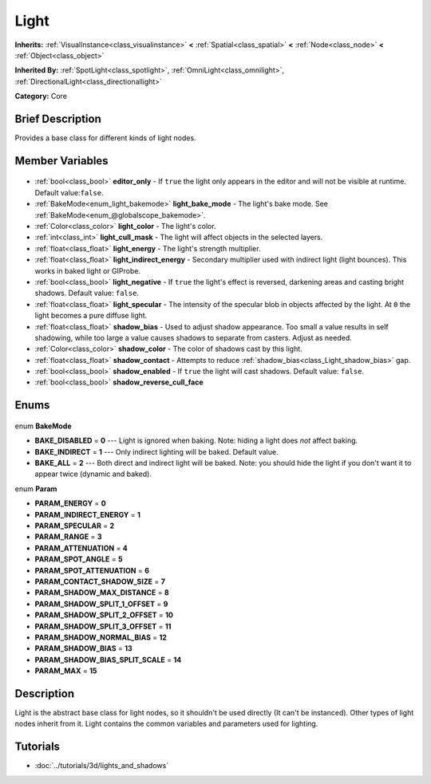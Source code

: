 .. Generated automatically by doc/tools/makerst.py in Godot's source tree.
.. DO NOT EDIT THIS FILE, but the Light.xml source instead.
.. The source is found in doc/classes or modules/<name>/doc_classes.

.. _class_Light:

Light
=====

**Inherits:** :ref:`VisualInstance<class_visualinstance>` **<** :ref:`Spatial<class_spatial>` **<** :ref:`Node<class_node>` **<** :ref:`Object<class_object>`

**Inherited By:** :ref:`SpotLight<class_spotlight>`, :ref:`OmniLight<class_omnilight>`, :ref:`DirectionalLight<class_directionallight>`

**Category:** Core

Brief Description
-----------------

Provides a base class for different kinds of light nodes.

Member Variables
----------------

  .. _class_Light_editor_only:

- :ref:`bool<class_bool>` **editor_only** - If ``true`` the light only appears in the editor and will not be visible at runtime. Default value:``false``.

  .. _class_Light_light_bake_mode:

- :ref:`BakeMode<enum_light_bakemode>` **light_bake_mode** - The light's bake mode. See :ref:`BakeMode<enum_@globalscope_bakemode>`.

  .. _class_Light_light_color:

- :ref:`Color<class_color>` **light_color** - The light's color.

  .. _class_Light_light_cull_mask:

- :ref:`int<class_int>` **light_cull_mask** - The light will affect objects in the selected layers.

  .. _class_Light_light_energy:

- :ref:`float<class_float>` **light_energy** - The light's strength multiplier.

  .. _class_Light_light_indirect_energy:

- :ref:`float<class_float>` **light_indirect_energy** - Secondary multiplier used with indirect light (light bounces). This works in baked light or GIProbe.

  .. _class_Light_light_negative:

- :ref:`bool<class_bool>` **light_negative** - If ``true`` the light's effect is reversed, darkening areas and casting bright shadows. Default value: ``false``.

  .. _class_Light_light_specular:

- :ref:`float<class_float>` **light_specular** - The intensity of the specular blob in objects affected by the light. At ``0`` the light becomes a pure diffuse light.

  .. _class_Light_shadow_bias:

- :ref:`float<class_float>` **shadow_bias** - Used to adjust shadow appearance. Too small a value results in self shadowing, while too large a value causes shadows to separate from casters. Adjust as needed.

  .. _class_Light_shadow_color:

- :ref:`Color<class_color>` **shadow_color** - The color of shadows cast by this light.

  .. _class_Light_shadow_contact:

- :ref:`float<class_float>` **shadow_contact** - Attempts to reduce :ref:`shadow_bias<class_Light_shadow_bias>` gap.

  .. _class_Light_shadow_enabled:

- :ref:`bool<class_bool>` **shadow_enabled** - If ``true`` the light will cast shadows. Default value: ``false``.

  .. _class_Light_shadow_reverse_cull_face:

- :ref:`bool<class_bool>` **shadow_reverse_cull_face**


Enums
-----

  .. _enum_Light_BakeMode:

enum **BakeMode**

- **BAKE_DISABLED** = **0** --- Light is ignored when baking. Note: hiding a light does *not* affect baking.
- **BAKE_INDIRECT** = **1** --- Only indirect lighting will be baked. Default value.
- **BAKE_ALL** = **2** --- Both direct and indirect light will be baked. Note: you should hide the light if you don't want it to appear twice (dynamic and baked).

  .. _enum_Light_Param:

enum **Param**

- **PARAM_ENERGY** = **0**
- **PARAM_INDIRECT_ENERGY** = **1**
- **PARAM_SPECULAR** = **2**
- **PARAM_RANGE** = **3**
- **PARAM_ATTENUATION** = **4**
- **PARAM_SPOT_ANGLE** = **5**
- **PARAM_SPOT_ATTENUATION** = **6**
- **PARAM_CONTACT_SHADOW_SIZE** = **7**
- **PARAM_SHADOW_MAX_DISTANCE** = **8**
- **PARAM_SHADOW_SPLIT_1_OFFSET** = **9**
- **PARAM_SHADOW_SPLIT_2_OFFSET** = **10**
- **PARAM_SHADOW_SPLIT_3_OFFSET** = **11**
- **PARAM_SHADOW_NORMAL_BIAS** = **12**
- **PARAM_SHADOW_BIAS** = **13**
- **PARAM_SHADOW_BIAS_SPLIT_SCALE** = **14**
- **PARAM_MAX** = **15**


Description
-----------

Light is the abstract base class for light nodes, so it shouldn't be used directly (It can't be instanced). Other types of light nodes inherit from it. Light contains the common variables and parameters used for lighting.

Tutorials
---------

- :doc:`../tutorials/3d/lights_and_shadows`

